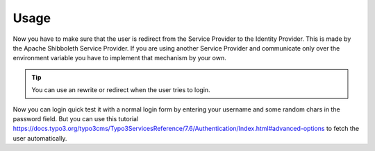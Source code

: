Usage
=====

Now you have to make sure that the user is redirect from the Service Provider to the Identity Provider. This is made by
the Apache Shibboleth Service Provider. If you are using another Service Provider and communicate only over the
environment variable you have to implement that mechanism by your own.

.. tip::
    You can use an rewrite or redirect when the user tries to login.

Now you can login quick test it with a normal login form by entering your username and some random chars in the password
field. But you can use this tutorial https://docs.typo3.org/typo3cms/Typo3ServicesReference/7.6/Authentication/Index.html#advanced-options
to fetch the user automatically.
